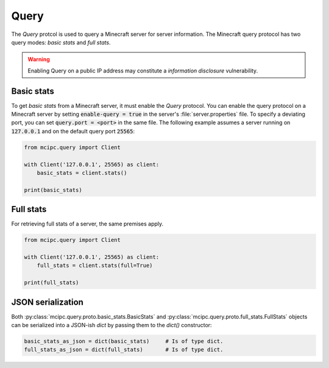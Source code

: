 Query
=====

The `Query` protcol is used to query a Minecraft server for server information.
The Minecraft query protocol has two query modes: *basic stats* and *full stats*.

.. warning::

   Enabling Query on a public IP address may constitute a *information disclosure* vulnerability.

Basic stats
-----------

To get *basic stats* from a Minecraft server, it must enable the `Query` protocol.
You can enable the query protocol on a Minecraft server by setting :code:`enable-query = true` in the server's :file:`server.properties` file.
To specify a deviating port, you can set :code:`query.port = <port>` in the same file.
The following example assumes a server running on :code:`127.0.0.1` and on the default query port :code:`25565`:

.. code-block:: python

    from mcipc.query import Client

    with Client('127.0.0.1', 25565) as client:
        basic_stats = client.stats()

    print(basic_stats)

Full stats
----------

For retrieving full stats of a server, the same premises apply.

.. code-block:: python

    from mcipc.query import Client

    with Client('127.0.0.1', 25565) as client:
        full_stats = client.stats(full=True)

    print(full_stats)

.. seealso::

    :py:class:`mcipc.query.client.Client`

JSON serialization
------------------

Both :py:class:`mcipc.query.proto.basic_stats.BasicStats` and :py:class:`mcipc.query.proto.full_stats.FullStats` objects can be serialized into a JSON-ish `dict` by passing them to the `dict()` constructor:

.. code-block:: python

    basic_stats_as_json = dict(basic_stats)	# Is of type dict.
    full_stats_as_json = dict(full_stats)	# Is of type dict.
